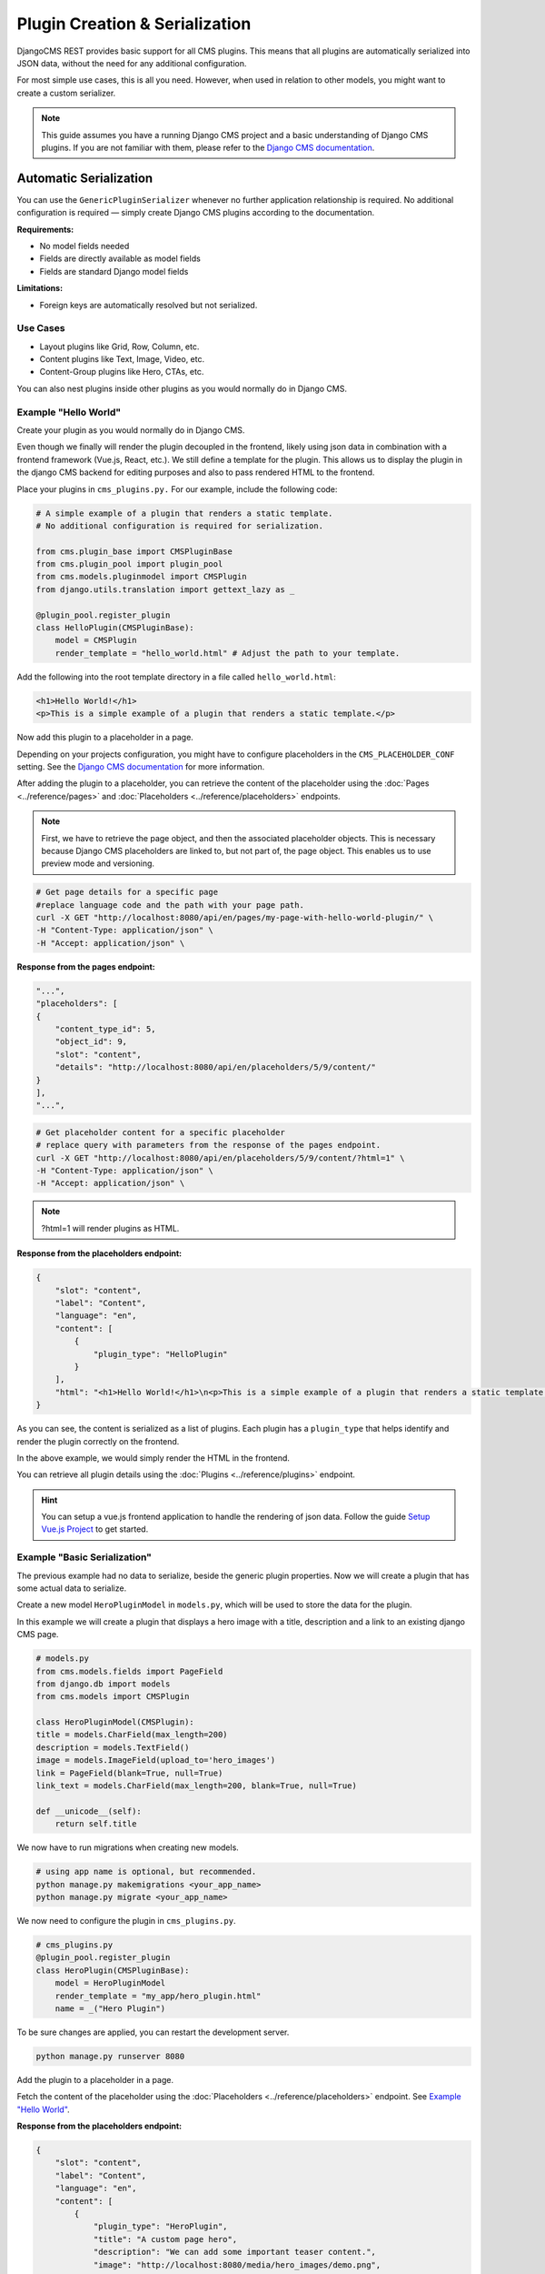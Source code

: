 Plugin Creation & Serialization
================================

DjangoCMS REST provides basic support for all CMS plugins. This means that all plugins are automatically serialized into JSON data, without the need for any additional configuration.

For most simple use cases, this is all you need. However, when used in relation to other models, you might want to create a custom serializer.

.. note::
    This guide assumes you have a running Django CMS project and a basic understanding of Django CMS plugins. If you are not familiar with them, please refer to the `Django CMS documentation <https://docs.django-cms.org/en/latest/how_to/09-custom_plugins.html>`_.

Automatic Serialization
-----------------------

You can use the ``GenericPluginSerializer`` whenever no further application relationship is required. No additional configuration is required — simply create Django CMS plugins according to the documentation.

**Requirements:**

- No model fields needed
- Fields are directly available as model fields
- Fields are standard Django model fields

**Limitations:**

- Foreign keys are automatically resolved but not serialized.


Use Cases
~~~~~~~~~

- Layout plugins like Grid, Row, Column, etc.
- Content plugins like Text, Image, Video, etc.
- Content-Group plugins like Hero, CTAs, etc.

You can also nest plugins inside other plugins as you would normally do in Django CMS.

Example "Hello World"
~~~~~~~~~~~~~~~~~~~~~~

Create your plugin as you would normally do in Django CMS.

Even though we finally will render the plugin decoupled in the frontend, likely using json data in combination with a frontend framework (Vue.js, React, etc.). 
We still define a template for the plugin. This allows us to display the plugin in the django CMS backend for editing purposes and also to pass rendered HTML to the frontend.

Place your plugins in ``cms_plugins.py.`` For our example, include the following code:

.. code-block:: python

    # A simple example of a plugin that renders a static template.
    # No additional configuration is required for serialization.

    from cms.plugin_base import CMSPluginBase
    from cms.plugin_pool import plugin_pool
    from cms.models.pluginmodel import CMSPlugin
    from django.utils.translation import gettext_lazy as _

    @plugin_pool.register_plugin
    class HelloPlugin(CMSPluginBase):
        model = CMSPlugin
        render_template = "hello_world.html" # Adjust the path to your template.
..

Add the following into the root template directory in a file called ``hello_world.html``:

.. code-block:: html+django

    <h1>Hello World!</h1>
    <p>This is a simple example of a plugin that renders a static template.</p>
.. 

Now add this plugin to a placeholder in a page. 

Depending on your projects configuration, you might have to configure placeholders in the ``CMS_PLACEHOLDER_CONF`` setting. See the `Django CMS documentation <https://docs.django-cms.org/en/latest/reference/configuration.html#cms-placeholders>`_ for more information.

After adding the plugin to a placeholder, you can retrieve the content of the placeholder using the :doc:`Pages <../reference/pages>` and :doc:`Placeholders <../reference/placeholders>` endpoints.

.. note::
    First, we have to retrieve the page object, and then the associated placeholder objects. This is necessary because Django CMS placeholders are linked to, but not part of, the page object. This enables us to use preview mode and versioning.


.. code-block:: bash

    # Get page details for a specific page
    #replace language code and the path with your page path.
    curl -X GET "http://localhost:8080/api/en/pages/my-page-with-hello-world-plugin/" \
    -H "Content-Type: application/json" \
    -H "Accept: application/json" \
..

**Response from the pages endpoint:**

.. code-block:: json

    "...",
    "placeholders": [
    {
        "content_type_id": 5,
        "object_id": 9,
        "slot": "content",
        "details": "http://localhost:8080/api/en/placeholders/5/9/content/"
    }
    ],
    "...",
..

.. code-block:: bash

    # Get placeholder content for a specific placeholder
    # replace query with parameters from the response of the pages endpoint.
    curl -X GET "http://localhost:8080/api/en/placeholders/5/9/content/?html=1" \
    -H "Content-Type: application/json" \
    -H "Accept: application/json" \
..

.. note::
    ?html=1 will render plugins as HTML.


**Response from the placeholders endpoint:**

.. code-block:: json

    {
        "slot": "content",
        "label": "Content",
        "language": "en",
        "content": [
            {
                "plugin_type": "HelloPlugin"
            }
        ],
        "html": "<h1>Hello World!</h1>\n<p>This is a simple example of a plugin that renders a static template.</p>"
    }

..

As you can see, the content is serialized as a list of plugins. Each plugin has a ``plugin_type`` that helps identify and render the plugin correctly on the frontend.

In the above example, we would simply render the HTML in the frontend.

You can retrieve all plugin details using the :doc:`Plugins <../reference/plugins>` endpoint.

.. hint::
    You can setup a vue.js frontend application to handle the rendering of json data. Follow the guide `Setup Vue.js Project <01-use-multi-site.html#setup-vue-js-project>`_ to get started.

Example "Basic Serialization"
~~~~~~~~~~~~~~~~~~~~~~~~~~~~~

The previous example had no data to serialize, beside the generic plugin properties. Now we will create a plugin that has some actual data to serialize.

Create a new model ``HeroPluginModel`` in ``models.py``, which will be used to store the data for the plugin.

In this example we will create a plugin that displays a hero image with a title, description and a link to an existing django CMS page.

.. code-block:: python

    # models.py
    from cms.models.fields import PageField
    from django.db import models
    from cms.models import CMSPlugin

    class HeroPluginModel(CMSPlugin):
    title = models.CharField(max_length=200)
    description = models.TextField()
    image = models.ImageField(upload_to='hero_images')
    link = PageField(blank=True, null=True)
    link_text = models.CharField(max_length=200, blank=True, null=True)

    def __unicode__(self):
        return self.title
..

We now have to run migrations when creating new models.

.. code-block:: bash

    # using app name is optional, but recommended.
    python manage.py makemigrations <your_app_name> 
    python manage.py migrate <your_app_name>
..

We now need to configure the plugin in ``cms_plugins.py``.

.. code-block:: python

    # cms_plugins.py
    @plugin_pool.register_plugin
    class HeroPlugin(CMSPluginBase):
        model = HeroPluginModel
        render_template = "my_app/hero_plugin.html"
        name = _("Hero Plugin")

..
    
To be sure changes are applied, you can restart the development server.

.. code-block:: bash

    python manage.py runserver 8080
..

Add the plugin to a placeholder in a page.

Fetch the content of the placeholder using the :doc:`Placeholders <../reference/placeholders>` endpoint. See `Example "Hello World" <02-plugin-creation.html#example-hello-world>`_.

**Response from the placeholders endpoint:**

.. code-block:: json

    {
        "slot": "content",
        "label": "Content",
        "language": "en",
        "content": [
            {
                "plugin_type": "HeroPlugin",
                "title": "A custom page hero",
                "description": "We can add some important teaser content.",
                "image": "http://localhost:8080/media/hero_images/demo.png",
                "link_text": null,
                "link": "http://localhost:8080/api/en/pages/unterseite/"
            }
        ],
        "html": ""
    }

You have received the serialized data for the plugin. You can now render the plugin in the front end, likely using a matching component for the HeroPlugin that references the set properties.

.. hint::
    If you want to use the actual frontend URL, you can either create a custom serializer or create a utility function in your frontend to generate the required URL.

Type Definitions
~~~~~~~~~~~~~~~~

Type definitions are used to define the structure of the data that is returned by the API. They are used to validate the data in the frontend application.

You can retrieve the type definition for the plugin using the :doc:`Plugins <../reference/plugins>` endpoint.

.. code-block:: bash

    curl -X GET "http://localhost:8080/api/plugins/" \
    -H "Content-Type: application/json" \
    -H "Accept: application/json" \
..

**Response from the plugins endpoint:**

.. code-block:: json

    {
        "plugin_type": "HeroPlugin",
        "title": "Hero Plugin",
        "type": "object",
        "properties": {
            "plugin_type": {
                "type": "string"
            },
            "title": {
                "type": "string"
            },
            "description": {
                "type": "string"
            },
            "image": {
                "type": "string",
                "format": "uri"
            },
            "link_text": {
                "type": "string"
            },
            "link": {
                "type": "integer"
            }
        }
    }

..

.. hint::
    You can automatically generate type-safe schemas for your typescript frontend application using tools like `QuickType <https://quicktype.io/typescript>`_ or `heyapi.dev <https://heyapi.dev/>`_ which integrates with `Zod <https://zod.dev/>`_ schema validation.


Custom Serialization
---------------------

...coming soon...

